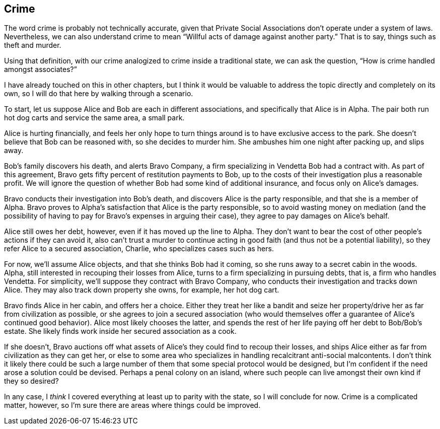 <<<
== Crime

The word crime is probably not technically accurate, given that Private Social Associations don’t operate under a system of laws.  Nevertheless, we can also understand crime to mean “Willful acts of damage against another party.”  That is to say, things such as theft and murder.

Using that definition, with our crime analogized to crime inside a traditional state, we can ask the question, “How is crime handled amongst associates?”

I have already touched on this in other chapters, but I think it would be valuable to address the topic directly and completely on its own, so I will do that here by walking through a scenario.

To start, let us suppose Alice and Bob are each in different associations, and specifically that Alice is in Alpha.  The pair both run hot dog carts and service the same area, a small park.

Alice is hurting financially, and feels her only hope to turn things around is to have exclusive access to the park.  She doesn’t believe that Bob can be reasoned with, so she decides to murder him.  She ambushes him one night after packing up, and slips away.

Bob’s family discovers his death, and alerts Bravo Company, a firm specializing in Vendetta Bob had a contract with.  As part of this agreement, Bravo gets fifty percent of restitution payments to Bob, up to the costs of their investigation plus a reasonable profit.  We will ignore the question of whether Bob had some kind of additional insurance, and focus only on Alice’s damages.

Bravo conducts their investigation into Bob’s death, and discovers Alice is the party responsible, and that she is a member of Alpha.  Bravo proves to Alpha’s satisfaction that Alice is the party responsible, so to avoid wasting money on mediation (and the possibility of having to pay for Bravo’s expenses in arguing their case), they agree to pay damages on Alice’s behalf.

Alice still owes her debt, however, even if it has moved up the line to Alpha.  They don’t want to bear the cost of other people’s actions if they can avoid it, also can’t trust a murder to continue acting in good faith (and thus not be a potential liability), so they refer Alice to a secured association, Charlie, who specializes cases such as hers.

For now, we’ll assume Alice objects, and that she thinks Bob had it coming, so she runs away to a secret cabin in the woods.  Alpha, still interested in recouping their losses from Alice, turns to a firm specializing in pursuing debts, that is, a firm who handles Vendetta.  For simplicity, we’ll suppose they contract with Bravo Company, who conducts their investigation and tracks down Alice.  They may also track down property she owns, for example, her hot dog cart.

Bravo finds Alice in her cabin, and offers her a choice.  Either they treat her like a bandit and seize her property/drive her as far from civilization as possible, or she agrees to join a secured association (who would themselves offer a guarantee of Alice’s continued good behavior).  Alice most likely chooses the latter, and spends the rest of her life paying off her debt to Bob/Bob’s estate.  She likely finds work inside her secured association as a cook.

If she doesn’t, Bravo auctions off what assets of Alice’s they could find to recoup their losses, and ships Alice either as far from civilization as they can get her, or else to some area who specializes in handling recalcitrant anti-social malcontents.  I don’t think it likely there could be such a large number of them that some special protocol would be designed, but I’m confident if the need arose a solution could be devised.  Perhaps a penal colony on an island, where such people can live amongst their own kind if they so desired?

In any case, I _think_ I covered everything at least up to parity with the state, so I will conclude for now.  Crime is a complicated matter, however, so I’m sure there are areas where things could be improved.
